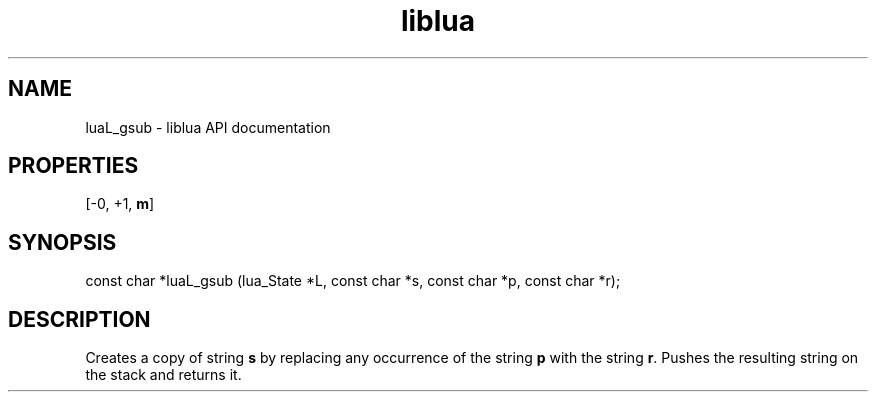 .TH "liblua" "3" "Jan 25, 2016" "5.1.5" "lua API documentation"
.SH NAME
luaL_gsub - liblua API documentation

.SH PROPERTIES
[-0, +1, \fBm\fP]
.SH SYNOPSIS
const char *luaL_gsub (lua_State *L, const char *s, const char *p, const char *r);

.SH DESCRIPTION

.sp
Creates a copy of string \fBs\fP by replacing
any occurrence of the string \fBp\fP
with the string \fBr\fP.
Pushes the resulting string on the stack and returns it.